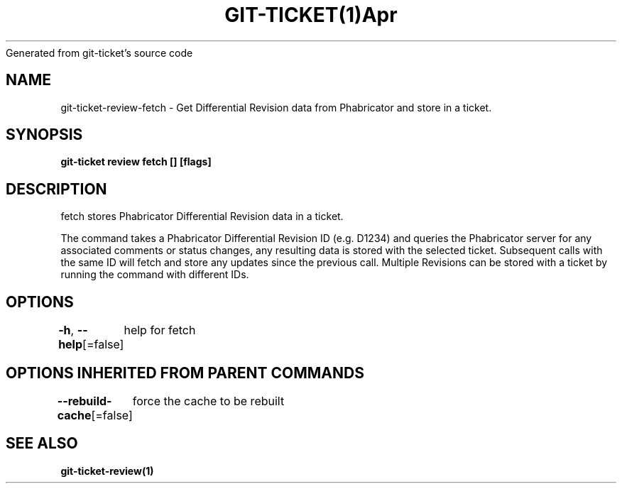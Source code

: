 .nh
.TH GIT\-TICKET(1)Apr 2019
Generated from git\-ticket's source code

.SH NAME
.PP
git\-ticket\-review\-fetch \- Get Differential Revision data from Phabricator and store in a ticket.


.SH SYNOPSIS
.PP
\fBgit\-ticket review fetch  [] [flags]\fP


.SH DESCRIPTION
.PP
fetch stores Phabricator Differential Revision data in a ticket.

.PP
The command takes a Phabricator Differential Revision ID (e.g. D1234) and queries the
Phabricator server for any associated comments or status changes, any resulting data
is stored with the selected ticket. Subsequent calls with the same ID will fetch and
store any updates since the previous call. Multiple Revisions can be stored with a
ticket by running the command with different IDs.


.SH OPTIONS
.PP
\fB\-h\fP, \fB\-\-help\fP[=false]
	help for fetch


.SH OPTIONS INHERITED FROM PARENT COMMANDS
.PP
\fB\-\-rebuild\-cache\fP[=false]
	force the cache to be rebuilt


.SH SEE ALSO
.PP
\fBgit\-ticket\-review(1)\fP
